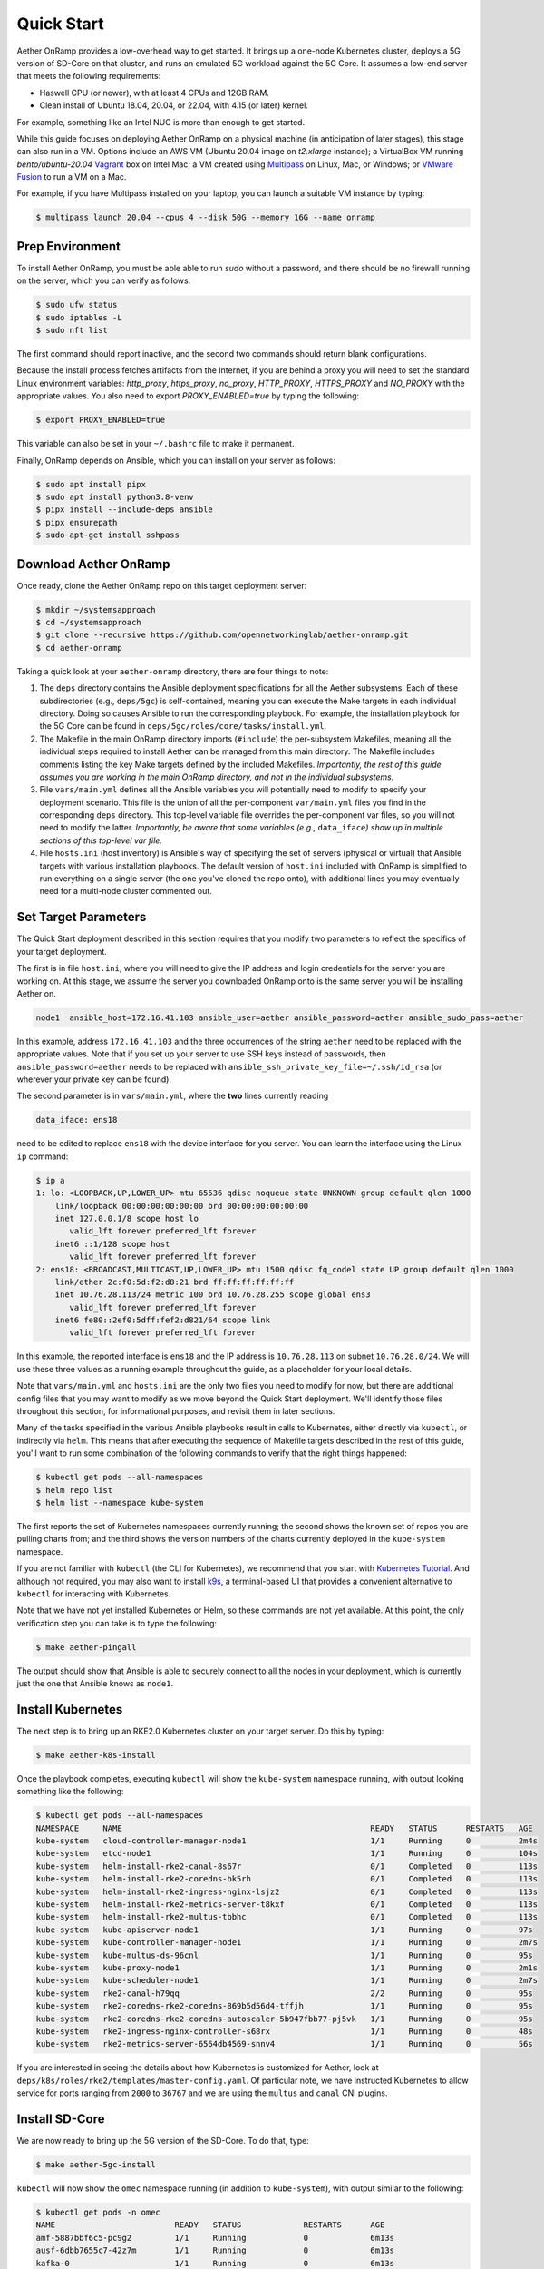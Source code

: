 Quick Start
-----------------------

Aether OnRamp provides a low-overhead way to get started. It brings up
a one-node Kubernetes cluster, deploys a 5G version of SD-Core on that
cluster, and runs an emulated 5G workload against the 5G Core. It
assumes a low-end server that meets the following requirements:

* Haswell CPU (or newer), with at least 4 CPUs and 12GB RAM.
* Clean install of Ubuntu 18.04, 20.04, or 22.04, with 4.15 (or later) kernel.

For example, something like an Intel NUC is more than enough to get
started.

While this guide focuses on deploying Aether OnRamp on a physical
machine (in anticipation of later stages), this stage can also run in
a VM.  Options include an AWS VM (Ubuntu 20.04 image on `t2.xlarge`
instance); a VirtualBox VM running `bento/ubuntu-20.04` `Vagrant
<https://www.vagrantup.com>`_ box on Intel Mac; a VM created using
`Multipass <https://multipass.run>`_ on Linux, Mac, or Windows; or
`VMware Fusion <https://www.vmware.com/products/fusion.html>`__ to run
a VM on a Mac.

For example, if you have Multipass installed on your laptop, you can
launch a suitable VM instance by typing:

.. code-block::

   $ multipass launch 20.04 --cpus 4 --disk 50G --memory 16G --name onramp

Prep Environment
~~~~~~~~~~~~~~~~~~~~~

To install Aether OnRamp, you must be able able to run `sudo` without
a password, and there should be no firewall running on the server,
which you can verify as follows:

.. code-block::

   $ sudo ufw status
   $ sudo iptables -L
   $ sudo nft list

The first command should report inactive, and the second two commands
should return blank configurations.

Because the install process fetches artifacts from the Internet, if you
are behind a proxy you will need to set the standard Linux environment
variables: `http_proxy`, `https_proxy`, `no_proxy`, `HTTP_PROXY`,
`HTTPS_PROXY` and `NO_PROXY` with the appropriate values. You also
need to export `PROXY_ENABLED=true` by typing the following:

.. code-block::

   $ export PROXY_ENABLED=true

This variable can also be set in your ``~/.bashrc`` file to make it
permanent.

Finally, OnRamp depends on Ansible, which you can install on your
server as follows:

.. code-block::

   $ sudo apt install pipx
   $ sudo apt install python3.8-venv
   $ pipx install --include-deps ansible
   $ pipx ensurepath
   $ sudo apt-get install sshpass


Download Aether OnRamp
~~~~~~~~~~~~~~~~~~~~~~~~~~~~~~~

Once ready, clone the Aether OnRamp repo on this target deployment
server:

.. code-block::

   $ mkdir ~/systemsapproach
   $ cd ~/systemsapproach
   $ git clone --recursive https://github.com/opennetworkinglab/aether-onramp.git
   $ cd aether-onramp

Taking a quick look at your ``aether-onramp`` directory, there are
four things to note:

1. The ``deps`` directory contains the Ansible deployment
   specifications for all the Aether subsystems. Each of these
   subdirectories (e.g., ``deps/5gc``) is self-contained, meaning you
   can execute the Make targets in each individual directory. Doing so
   causes Ansible to run the corresponding playbook. For example, the
   installation playbook for the 5G Core can be found in
   ``deps/5gc/roles/core/tasks/install.yml``.

2. The Makefile in the main OnRamp directory imports (``#include``)
   the per-subsystem Makefiles, meaning all the individual steps
   required to install Aether can be managed from this main directory.
   The Makefile includes comments listing the key Make targets defined
   by the included Makefiles. *Importantly, the rest of this guide
   assumes you are working in the main OnRamp directory, and not in
   the individual subsystems.*

3. File ``vars/main.yml`` defines all the Ansible variables you will
   potentially need to modify to specify your deployment scenario.
   This file is the union of all the per-component ``var/main.yml``
   files you find in the corresponding ``deps`` directory. This
   top-level variable file overrides the per-component var files, so
   you will not need to modify the latter. *Importantly, be aware that
   some variables (e.g.,* ``data_iface``\ *) show up in multiple sections
   of this top-level var file.*

4. File ``hosts.ini`` (host inventory) is Ansible's way of specifying
   the set of servers (physical or virtual) that Ansible targets with
   various installation playbooks. The default version of ``host.ini``
   included with OnRamp is simplified to run everything on a single
   server (the one you've cloned the repo onto), with additional lines
   you may eventually need for a multi-node cluster commented out.
 

Set Target Parameters
~~~~~~~~~~~~~~~~~~~~~~~~~~~

The Quick Start deployment described in this section requires that you
modify two parameters to reflect the specifics of your target
deployment.

The first is in file ``host.ini``, where you will need to give the IP
address and login credentials for the server you are working on. At
this stage, we assume the server you downloaded OnRamp onto is the
same server you will be installing Aether on.

.. code-block::

   node1  ansible_host=172.16.41.103 ansible_user=aether ansible_password=aether ansible_sudo_pass=aether

In this example, address ``172.16.41.103`` and the three occurrences
of the string ``aether`` need to be replaced with the appropriate
values.  Note that if you set up your server to use SSH keys instead
of passwords, then ``ansible_password=aether`` needs to be replaced
with ``ansible_ssh_private_key_file=~/.ssh/id_rsa`` (or wherever
your private key can be found).

The second parameter is in ``vars/main.yml``, where the **two** lines
currently reading

.. code-block::

   data_iface: ens18

need to be edited to replace ``ens18`` with the device interface for
you server. You can learn the interface using the Linux ``ip``
command:

.. code-block::

   $ ip a
   1: lo: <LOOPBACK,UP,LOWER_UP> mtu 65536 qdisc noqueue state UNKNOWN group default qlen 1000
       link/loopback 00:00:00:00:00:00 brd 00:00:00:00:00:00
       inet 127.0.0.1/8 scope host lo
          valid_lft forever preferred_lft forever
       inet6 ::1/128 scope host
          valid_lft forever preferred_lft forever
   2: ens18: <BROADCAST,MULTICAST,UP,LOWER_UP> mtu 1500 qdisc fq_codel state UP group default qlen 1000
       link/ether 2c:f0:5d:f2:d8:21 brd ff:ff:ff:ff:ff:ff
       inet 10.76.28.113/24 metric 100 brd 10.76.28.255 scope global ens3
          valid_lft forever preferred_lft forever
       inet6 fe80::2ef0:5dff:fef2:d821/64 scope link
          valid_lft forever preferred_lft forever

In this example, the reported interface is ``ens18`` and the IP
address is ``10.76.28.113`` on subnet ``10.76.28.0/24``.  We will use
these three values as a running example throughout the guide, as a
placeholder for your local details.

Note that ``vars/main.yml`` and ``hosts.ini`` are the only two files
you need to modify for now, but there are additional config files that
you may want to modify as we move beyond the Quick Start deployment.
We'll identify those files throughout this section, for informational
purposes, and revisit them in later sections.

Many of the tasks specified in the various Ansible playbooks result in
calls to Kubernetes, either directly via ``kubectl``, or indirectly
via ``helm``. This means that after executing the sequence of
Makefile targets described in the rest of this guide, you'll want to
run some combination of the following commands to verify that the
right things happened:

.. code-block::

   $ kubectl get pods --all-namespaces
   $ helm repo list
   $ helm list --namespace kube-system

The first reports the set of Kubernetes namespaces currently running;
the second shows the known set of repos you are pulling charts from;
and the third shows the version numbers of the charts currently
deployed in the ``kube-system`` namespace.

If you are not familiar with ``kubectl`` (the CLI for Kubernetes), we
recommend that you start with `Kubernetes Tutorial
<https://kubernetes.io/docs/tutorials/kubernetes-basics/>`__.  And
although not required, you may also want to install
`k9s <https://k9scli.io/>`__\ , a terminal-based UI that provides a
convenient alternative to ``kubectl`` for interacting with Kubernetes.

Note that we have not yet installed Kubernetes or Helm, so these
commands are not yet available. At this point, the only verification
step you can take is to type the following:

.. code-block::

   $ make aether-pingall

The output should show that Ansible is able to securely connect to all
the nodes in your deployment, which is currently just the one that
Ansible knows as ``node1``.

Install Kubernetes
~~~~~~~~~~~~~~~~~~~

The next step is to bring up an RKE2.0 Kubernetes cluster on your
target server. Do this by typing:

.. code-block::

   $ make aether-k8s-install

Once the playbook completes, executing ``kubectl`` will show the
``kube-system`` namespace running, with output looking something like
the following:

.. code-block::

   $ kubectl get pods --all-namespaces
   NAMESPACE     NAME                                                    READY   STATUS      RESTARTS   AGE 
   kube-system   cloud-controller-manager-node1                          1/1     Running     0          2m4s
   kube-system   etcd-node1                                              1/1     Running     0          104s
   kube-system   helm-install-rke2-canal-8s67r                           0/1     Completed   0          113s
   kube-system   helm-install-rke2-coredns-bk5rh                         0/1     Completed   0          113s
   kube-system   helm-install-rke2-ingress-nginx-lsjz2                   0/1     Completed   0          113s
   kube-system   helm-install-rke2-metrics-server-t8kxf                  0/1     Completed   0          113s
   kube-system   helm-install-rke2-multus-tbbhc                          0/1     Completed   0          113s
   kube-system   kube-apiserver-node1                                    1/1     Running     0          97s
   kube-system   kube-controller-manager-node1                           1/1     Running     0          2m7s
   kube-system   kube-multus-ds-96cnl                                    1/1     Running     0          95s
   kube-system   kube-proxy-node1                                        1/1     Running     0          2m1s
   kube-system   kube-scheduler-node1                                    1/1     Running     0          2m7s
   kube-system   rke2-canal-h79qq                                        2/2     Running     0          95s
   kube-system   rke2-coredns-rke2-coredns-869b5d56d4-tffjh              1/1     Running     0          95s
   kube-system   rke2-coredns-rke2-coredns-autoscaler-5b947fbb77-pj5vk   1/1     Running     0          95s
   kube-system   rke2-ingress-nginx-controller-s68rx                     1/1     Running     0          48s
   kube-system   rke2-metrics-server-6564db4569-snnv4                    1/1     Running     0          56s

If you are interested in seeing the details about how Kubernetes is
customized for Aether, look at
``deps/k8s/roles/rke2/templates/master-config.yaml``.  Of particular
note, we have instructed Kubernetes to allow service for ports ranging
from ``2000`` to ``36767`` and we are using the ``multus`` and
``canal`` CNI plugins.

Install SD-Core
~~~~~~~~~~~~~~~~~~~~~~~~~

We are now ready to bring up the 5G version of the SD-Core. To do
that, type:

.. code-block::

   $ make aether-5gc-install

``kubectl`` will now show the ``omec`` namespace running (in addition
to ``kube-system``), with output similar to the following:

.. code-block::

   $ kubectl get pods -n omec
   NAME                         READY   STATUS             RESTARTS      AGE
   amf-5887bbf6c5-pc9g2         1/1     Running            0             6m13s
   ausf-6dbb7655c7-42z7m        1/1     Running            0             6m13s
   kafka-0                      1/1     Running            0             6m13s
   metricfunc-b9f8c667b-r2x9g   1/1     Running            0             6m13s
   mongodb-0                    1/1     Running            0             6m13s
   mongodb-1                    1/1     Running            0             4m12s
   mongodb-arbiter-0            1/1     Running            0             6m13s
   nrf-54bf88c78c-kcm7t         1/1     Running            0             6m13s
   nssf-5b85b8978d-d29jm        1/1     Running            0             6m13s
   pcf-758d7cfb48-dwz9x         1/1     Running            0             6m13s
   sd-core-zookeeper-0          1/1     Running            0             6m13s
   simapp-6cccd6f787-jnxc7      1/1     Running            0             6m13s
   smf-7f89c6d849-wzqvx         1/1     Running            0             6m13s
   udm-768b9987b4-9qz4p         1/1     Running            0             6m13s
   udr-8566897d45-kv6zd         1/1     Running            0             6m13s
   upf-0                        5/5     Running            0             6m13s
   webui-5894ffd49d-gg2jh       1/1     Running            0             6m13s
   
You will recognize Kubernetes pods that correspond to many of the
microservices discussed is Chapter 5. For example,
``amf-5887bbf6c5-pc9g2`` implements the AMF. Note that for historical
reasons, the Aether Core is called ``omec`` instead of ``sd-core``.

If you are interested in seeing the details about how SD-Core is
configured, look at
``deps/5gc/roles/core/templates/radio-5g-values.yaml``.  This is an
example of a *values override* file that Helm passes to along to
Kubernetes when launching the service. Most of the default settings
will remain unchanged, with the main exception being the
``subscribers`` block of the ``omec-sub-provision`` section. This
block will eventually need to be edited to reflect the SIM cards you
actually deploy. We return to this topic in the section describing how
to bring up a physical gNB.


Run Emulated RAN Test
~~~~~~~~~~~~~~~~~~~~~~~~~~~~~~~~~

We can now test SD-Core with emulated traffic by typing:

.. code-block::

   $ make aether-gnbsim-install
   $ make aether-gnbsim-run

Note that you can re-execute the ``aether-gnbsim-run`` target multiple
times, where the results of each run are saved in a file within the
Docker container running the test. You can access that file by typing:

.. code-block::

   $ docker exec -it gnbsim-1 cat summary.log

If successful, the last lines of the output should look like the
following:

.. code-block::

   ...
   2023-04-20T20:21:36Z [INFO][GNBSIM][Profile][profile2] ExecuteProfile ended
   2023-04-20T20:21:36Z [INFO][GNBSIM][Summary] Profile Name: profile2 , Profile Type: pdusessest
   2023-04-20T20:21:36Z [INFO][GNBSIM][Summary] UEs Passed: 5 , UEs Failed: 0
   2023-04-20T20:21:36Z [INFO][GNBSIM][Summary] Profile Status: PASS

This particular test, which runs the cryptically named ``pdusessest``
profile, emulates five UEs, each of which: (1) registers with the
Core, (2) initiates a user plane session, and (3) sends a minimal data
packet over that session. If you are interested in the config file
that controls the test, including the option of enabling other
profiles, take a look at
``deps/gnbsim/config/gnbsim-default.yaml``. We return to the issue of
customizing gNBsim in a later section.


Clean Up
~~~~~~~~~~~~~~~~~

We recommend continuing on to the next section before wrapping up, but
when you are ready to tear down your Quick Start deployment of Aether,
simply execute the following commands:

.. code-block::

   $ make aether-gnbsim-uninstall
   $ make aether-5gc-uninstall
   $ make aether-k8s-uninstall

Note that while we stepped through the system one component at a time,
OnRamp includes compound Make targets. For example, you can uninstall
everything covered in this section by typing:

.. code-block::

   $ make aether-uninstall

Look at the ``Makefile`` to see the available set of Make targets.
